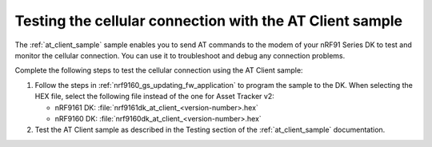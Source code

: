 .. _nrf9160_gs_testing_cellular:

Testing the cellular connection with the AT Client sample
#########################################################

.. contents::
   :local:
   :depth: 2

The :ref:`at_client_sample` sample enables you to send AT commands to the modem of your nRF91 Series DK to test and monitor the cellular connection.
You can use it to troubleshoot and debug any connection problems.

Complete the following steps to test the cellular connection using the AT Client sample:

1. Follow the steps in :ref:`nrf9160_gs_updating_fw_application` to program the sample to the DK.
   When selecting the HEX file, select the following file instead of the one for Asset Tracker v2:

   * nRF9161 DK: :file:`nrf9161dk_at_client_<version-number>.hex`
   * nRF9160 DK: :file:`nrf9160dk_at_client_<version-number>.hex`

#. Test the AT Client sample as described in the Testing section of the :ref:`at_client_sample` documentation.
